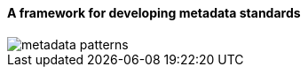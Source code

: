 [[metadata_framework_discussion]]

==== A framework for developing metadata standards

image::images/metadata_patterns.png[align="center"]
